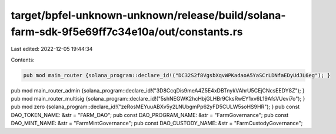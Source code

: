 target/bpfel-unknown-unknown/release/build/solana-farm-sdk-9f5e69ff7c34e10a/out/constants.rs
============================================================================================

Last edited: 2022-12-05 19:44:34

Contents:

.. code-block:: rs

    pub mod main_router {solana_program::declare_id!("DC32S2f8VgsbXqvWPKadaoA5YaSCrLDNfaEDyUdJL6eg"); }
pub mod main_router_admin {solana_program::declare_id!("3D8CcqDis9meA4Z5E4xDBTnykVAhrU5CEjCNcsEEDY8Z"); }
pub mod main_router_multisig {solana_program::declare_id!("5shNEGWK2hcHbjGLHBr9CksRwEY1xv6L19AfsVUevi7o"); }
pub mod zero {solana_program::declare_id!("zeRosMEYuuABXv5y2LNUbgmPp62yFD5CULW5soHS9HR"); }
pub const DAO_TOKEN_NAME: &str = "FARM_DAO";
pub const DAO_PROGRAM_NAME: &str = "FarmGovernance";
pub const DAO_MINT_NAME: &str = "FarmMintGovernance";
pub const DAO_CUSTODY_NAME: &str = "FarmCustodyGovernance";



